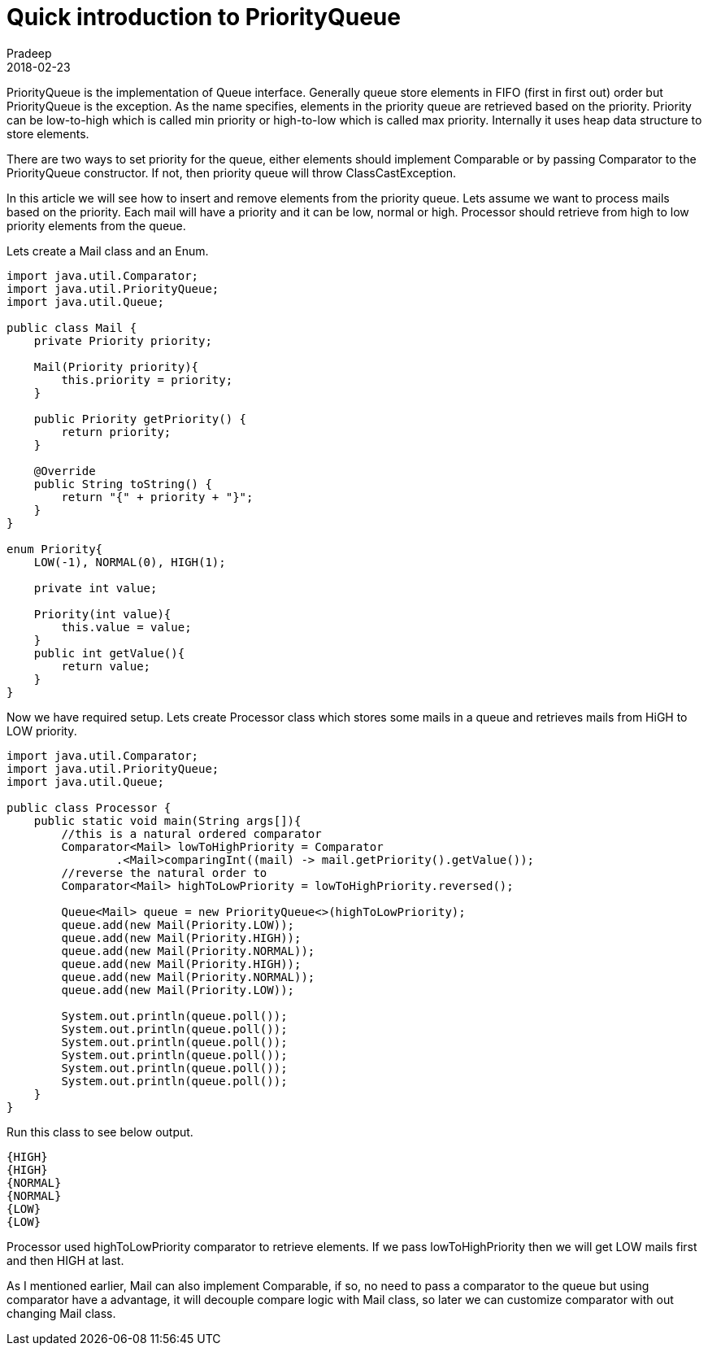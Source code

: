 = Quick introduction to PriorityQueue
Pradeep
2018-02-23
:jbake-type: post
:jbake-status: published
:jbake-tags: java, priorityqueue
:jbake-summary: PriorityQueue is the implementation of Queue interface. Generally queue store elements in FIFO (first in first out) order but PriorityQueue is the exception. As the name specifies, elements in the priority queue are retrieved based on the priority.
:jbake-image:
:idprefix:

PriorityQueue is the implementation of Queue interface. Generally queue store elements in FIFO (first in first out) order but PriorityQueue is the exception. As the name specifies, elements in the priority queue are retrieved based on the priority. Priority can be low-to-high which is called min priority or high-to-low which is called max priority. Internally it uses heap data structure to store elements.

There are two ways to set priority for the queue, either elements should implement Comparable or by passing Comparator to the PriorityQueue constructor. If not, then priority queue will throw ClassCastException.

In this article we will see how to insert and remove elements from the priority queue. Lets assume we want to process mails based on the priority. Each mail will have a priority and it can be low, normal or high. Processor should retrieve from high to low priority elements from the queue.

Lets create a Mail class and an Enum.

[source, java]
----
import java.util.Comparator;
import java.util.PriorityQueue;
import java.util.Queue;
 
public class Mail {
    private Priority priority;
 
    Mail(Priority priority){
        this.priority = priority;
    }
 
    public Priority getPriority() {
        return priority;
    }
 
    @Override
    public String toString() {
        return "{" + priority + "}";
    }
}
 
enum Priority{
    LOW(-1), NORMAL(0), HIGH(1);
 
    private int value;
 
    Priority(int value){
        this.value = value;
    }
    public int getValue(){
        return value;
    }
}
----

Now we have required setup. Lets create Processor class which stores some mails in a queue and retrieves mails from HiGH to LOW priority.

[source, java]
----
import java.util.Comparator;
import java.util.PriorityQueue;
import java.util.Queue;
 
public class Processor {
    public static void main(String args[]){
        //this is a natural ordered comparator
        Comparator<Mail> lowToHighPriority = Comparator
                .<Mail>comparingInt((mail) -> mail.getPriority().getValue());
        //reverse the natural order to
        Comparator<Mail> highToLowPriority = lowToHighPriority.reversed();
 
        Queue<Mail> queue = new PriorityQueue<>(highToLowPriority);
        queue.add(new Mail(Priority.LOW));
        queue.add(new Mail(Priority.HIGH));
        queue.add(new Mail(Priority.NORMAL));
        queue.add(new Mail(Priority.HIGH));
        queue.add(new Mail(Priority.NORMAL));
        queue.add(new Mail(Priority.LOW));
 
        System.out.println(queue.poll());
        System.out.println(queue.poll());
        System.out.println(queue.poll());
        System.out.println(queue.poll());
        System.out.println(queue.poll());
        System.out.println(queue.poll());
    }
}
----

Run this class to see below output.

[source, bash]
----
{HIGH}
{HIGH}
{NORMAL}
{NORMAL}
{LOW}
{LOW}
----

Processor used highToLowPriority comparator to retrieve elements. If we pass lowToHighPriority then we will get LOW mails first and then HIGH at last.

As I mentioned earlier, Mail can also implement Comparable, if so, no need to pass a comparator to the queue but using comparator have a advantage, it will decouple compare logic with Mail class, so later we can customize comparator with out changing Mail class.

